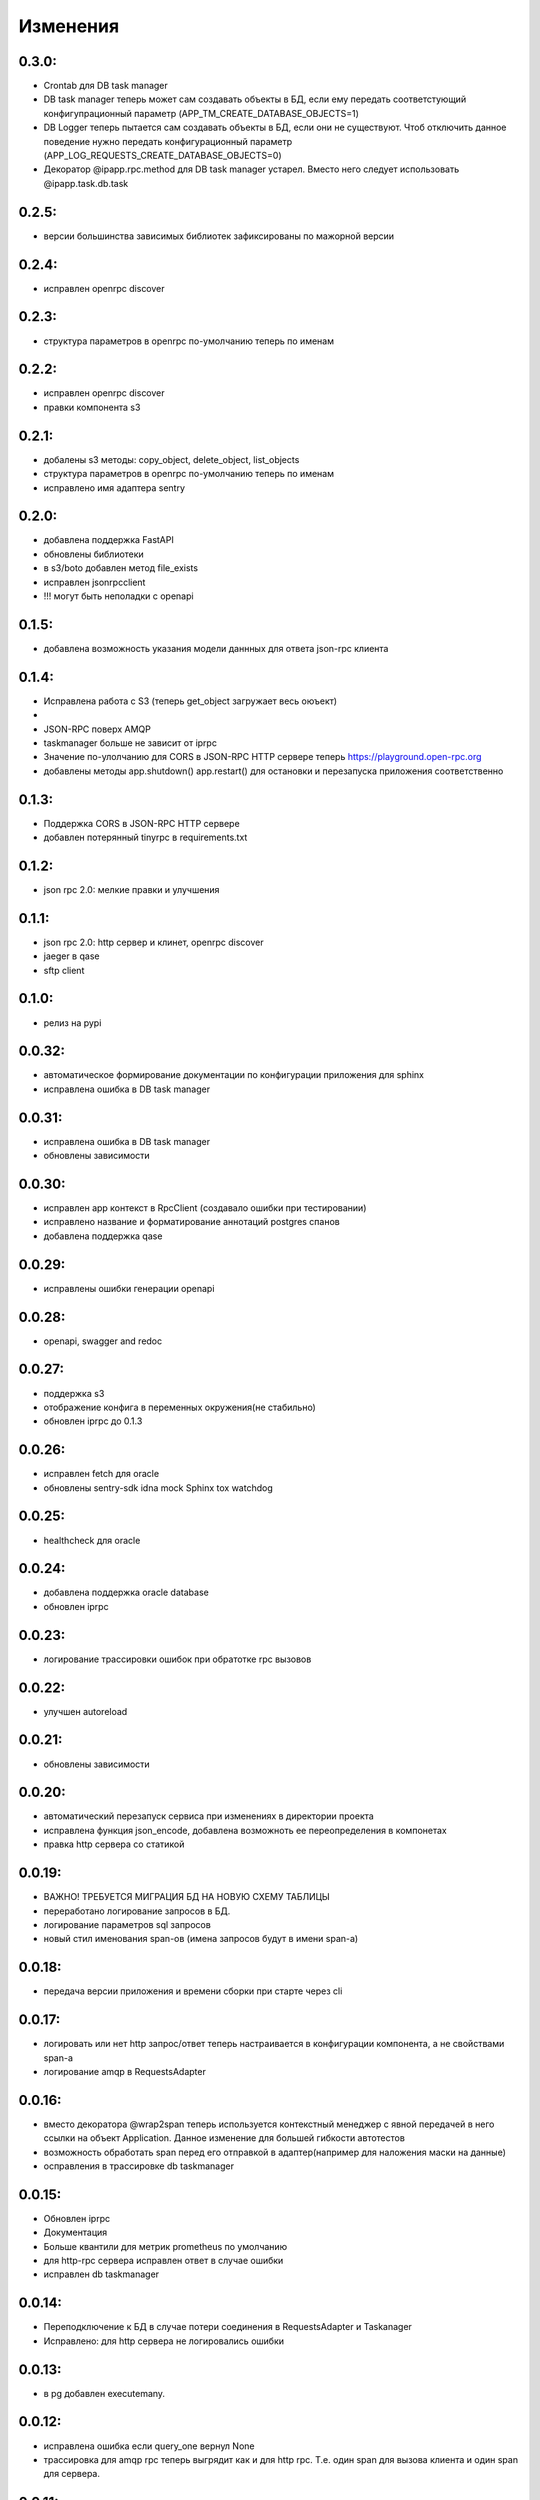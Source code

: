 .. _release-notes:

#########
Изменения
#########

.. 0.3.0:

0.3.0:
=======

* Crontab для DB task manager
* DB task manager теперь может сам создавать объекты в БД, если ему передать соответстующий конфигупрационный параметр (APP_TM_CREATE_DATABASE_OBJECTS=1)
* DB Logger теперь пытается сам создавать объекты в БД, если они не существуют. Чтоб отключить данное поведение нужно передать конфигурационный параметр (APP_LOG_REQUESTS_CREATE_DATABASE_OBJECTS=0)
* Декоратор @ipapp.rpc.method для DB task manager устарел. Вместо него следует использовать @ipapp.task.db.task

.. 0.2.5:

0.2.5:
=======

* версии большинства зависимых библиотек зафиксированы по мажорной версии

.. 0.2.4:

0.2.4:
=======

* исправлен openrpc discover

.. 0.2.3:

0.2.3:
=======

* cтруктура параметров в openrpc по-умолчанию теперь по именам

.. 0.2.2:

0.2.2:
=======

* исправлен openrpc discover
* правки компонента s3

.. 0.2.1:

0.2.1:
=======

* добалены s3 методы: copy_object, delete_object, list_objects
* cтруктура параметров в openrpc по-умолчанию теперь по именам
* исправлено имя адаптера sentry

.. 0.2.0:

0.2.0:
=======

* добавлена поддержка FastAPI
* обновлены библиотеки
* в s3/boto добавлен метод file_exists
* исправлен jsonrpcclient
* !!! могут быть неполадки с openapi


.. 0.1.5:

0.1.5:
=======

* добавлена возможность указания модели даннных для ответа json-rpc клиента


.. 0.1.4:

0.1.4:
=======

* Исправлена работа с S3 (теперь get_object загружает весь оюъект)
*
* JSON-RPC поверх AMQP
* taskmanager больше не зависит от iprpc
* Значение по-улолчанию для CORS в JSON-RPC HTTP сервере теперь https://playground.open-rpc.org
* добавлены методы app.shutdown() app.restart() для остановки и перезапуска приложения соответственно

.. 0.1.3:

0.1.3:
=======

* Поддержка CORS в JSON-RPC HTTP сервере
* добавлен потерянный tinyrpc в requirements.txt

.. 0.1.2:

0.1.2:
=======

* json rpc 2.0: мелкие правки и улучшения

.. 0.1.1:

0.1.1:
=======

* json rpc 2.0: http сервер и клинет, openrpc discover
* jaeger в qase
* sftp client

.. 0.1.0:

0.1.0:
=======

* релиз на pypi

.. 0.0.32:

0.0.32:
=======

* автоматическое формирование документации по конфигурации приложения для sphinx
* исправлена ошибка в DB task manager

.. 0.0.31:

0.0.31:
=======

* исправлена ошибка в DB task manager
* обновлены зависимости


.. 0.0.30:

0.0.30:
=======

* исправлен app контекст в RpcClient (создавало ошибки при тестировании)
* исправлено название и форматирование аннотаций postgres спанов
* добавлена поддержка qase

.. 0.0.29:

0.0.29:
=======

* исправлены ошибки генерации openapi

.. 0.0.28:

0.0.28:
=======

* openapi, swagger and redoc

.. 0.0.27:

0.0.27:
=======

* поддержка s3
* отображение конфига в переменных окружения(не стабильно)
* обновлен iprpc до 0.1.3

.. 0.0.26:

0.0.26:
=======

* исправлен fetch для oracle
* обновлены sentry-sdk idna mock Sphinx tox watchdog

.. 0.0.25:

0.0.25:
=======

* healthcheck для oracle

.. 0.0.24:

0.0.24:
=======

* добавлена поддержка oracle database
* обновлен iprpc

.. 0.0.23:

0.0.23:
=======

* логирование трассировки ошибок при обратотке rpc вызовов

.. 0.0.22:

0.0.22:
=======

* улучшен autoreload

.. 0.0.21:

0.0.21:
=======

* обновлены зависимости

.. 0.0.20:

0.0.20:
=======

* автоматический перезапуск сервиса при изменениях в директории проекта
* исправлена функция json_encode, добавлена возможноть ее переопределения в компонетах
* правка http сервера со статикой

.. 0.0.19:

0.0.19:
=======

* ВАЖНО! ТРЕБУЕТСЯ МИГРАЦИЯ БД НА НОВУЮ СХЕМУ ТАБЛИЦЫ
* переработано логирование запросов в БД.
* логирование параметров sql запросов
* новый стил именования span-ов (имена запросов будут в имени span-а)

.. 0.0.18:

0.0.18:
=======

* передача версии приложения и времени сборки при старте через cli


.. 0.0.17:

0.0.17:
=======

* логировать или нет http запрос/ответ теперь настраивается в конфигурации компонента, а не свойствами span-а
* логирование amqp в RequestsAdapter


.. 0.0.16:

0.0.16:
=======

* вместо декоратора @wrap2span теперь используется контекстный менеджер с явной передачей в него ссылки на объект Application. Данное изменение для большей гибкости автотестов
* возможность обработать span перед его отправкой в адаптер(например для наложения маски на данные)
* осправления в трассировке db taskmanager


.. 0.0.15:

0.0.15:
=======

* Обновлен iprpc
* Документация
* Больше квантили для метрик prometheus по умолчанию
* для http-rpc сервера исправлен ответ в случае ошибки
* исправлен db taskmanager


.. 0.0.14:

0.0.14:
=======

* Переподключение к БД в случае потери соединения в RequestsAdapter и Taskanager
* Исправлено: для http сервера не логировались ошибки


.. 0.0.13:

0.0.13:
=======

* в pg добавлен executemany.


.. 0.0.12:

0.0.12:
=======

* исправлена ошибка если query_one вернул None
* трассировка для amqp rpc теперь выгрядит как и для http rpc. Т.е. один span для вызова клиента и один span для сервера.


.. 0.0.11:

0.0.11:
=======

* вывод ошибки amqp rpc в stderr
* больше сервис не будет зависать, если канал AMQP закрылся
* логирование amqp сообщений(включается в конфиге)


.. 0.0.10:

0.0.10:
=======

* логирование SQL запроса и результата его выполнения(управляется через конфигурацию)

.. 0.0.9:

0.0.9:
=======

* Application переименован в BaseApplication
* конструктор(def __init__) BaseApplication теперь обязательно должен принимать объект конфигурации первым аргументом
* добавлен cli скрип для запуска сервиса с разбором аргументов командной строки
* все сервера по-умолчанию слушают 0.0.0.0 вместо 127.0.0.1
* добавлен компонент для отложенного гарантированного выполнения задач c повторами
* исправления ошибок


.. 0.0.8:

0.0.8:
======

* MVP
